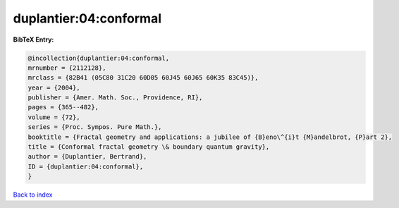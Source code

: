 duplantier:04:conformal
=======================

.. :cite:t:`duplantier:04:conformal`

.. bibliography:: ../../All.bib

**BibTeX Entry:**

.. code-block:: bibtex

   @incollection{duplantier:04:conformal,
   mrnumber = {2112128},
   mrclass = {82B41 (05C80 31C20 60D05 60J45 60J65 60K35 83C45)},
   year = {2004},
   publisher = {Amer. Math. Soc., Providence, RI},
   pages = {365--482},
   volume = {72},
   series = {Proc. Sympos. Pure Math.},
   booktitle = {Fractal geometry and applications: a jubilee of {B}eno\^{i}t {M}andelbrot, {P}art 2},
   title = {Conformal fractal geometry \& boundary quantum gravity},
   author = {Duplantier, Bertrand},
   ID = {duplantier:04:conformal},
   }

`Back to index <../index>`_
